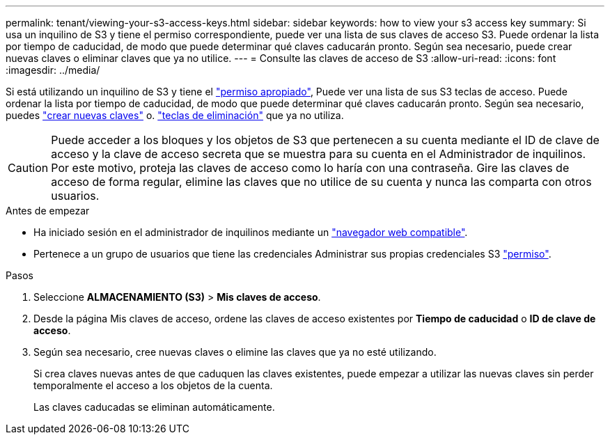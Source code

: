 ---
permalink: tenant/viewing-your-s3-access-keys.html 
sidebar: sidebar 
keywords: how to view your s3 access key 
summary: Si usa un inquilino de S3 y tiene el permiso correspondiente, puede ver una lista de sus claves de acceso S3. Puede ordenar la lista por tiempo de caducidad, de modo que puede determinar qué claves caducarán pronto. Según sea necesario, puede crear nuevas claves o eliminar claves que ya no utilice. 
---
= Consulte las claves de acceso de S3
:allow-uri-read: 
:icons: font
:imagesdir: ../media/


[role="lead"]
Si está utilizando un inquilino de S3 y tiene el link:tenant-management-permissions.html["permiso apropiado"], Puede ver una lista de sus S3 teclas de acceso. Puede ordenar la lista por tiempo de caducidad, de modo que puede determinar qué claves caducarán pronto. Según sea necesario, puedes link:creating-your-own-s3-access-keys.html["crear nuevas claves"] o. link:deleting-your-own-s3-access-keys.html["teclas de eliminación"] que ya no utiliza.


CAUTION: Puede acceder a los bloques y los objetos de S3 que pertenecen a su cuenta mediante el ID de clave de acceso y la clave de acceso secreta que se muestra para su cuenta en el Administrador de inquilinos. Por este motivo, proteja las claves de acceso como lo haría con una contraseña. Gire las claves de acceso de forma regular, elimine las claves que no utilice de su cuenta y nunca las comparta con otros usuarios.

.Antes de empezar
* Ha iniciado sesión en el administrador de inquilinos mediante un link:../admin/web-browser-requirements.html["navegador web compatible"].
* Pertenece a un grupo de usuarios que tiene las credenciales Administrar sus propias credenciales S3 link:tenant-management-permissions.html["permiso"].


.Pasos
. Seleccione *ALMACENAMIENTO (S3)* > *Mis claves de acceso*.
. Desde la página Mis claves de acceso, ordene las claves de acceso existentes por *Tiempo de caducidad* o *ID de clave de acceso*.
. Según sea necesario, cree nuevas claves o elimine las claves que ya no esté utilizando.
+
Si crea claves nuevas antes de que caduquen las claves existentes, puede empezar a utilizar las nuevas claves sin perder temporalmente el acceso a los objetos de la cuenta.

+
Las claves caducadas se eliminan automáticamente.


